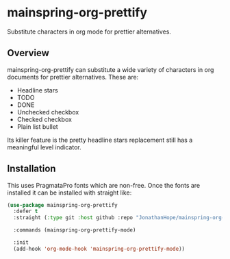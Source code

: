 * mainspring-org-prettify

Substitute characters in org mode for prettier alternatives.

[[file:c:/Users/jonathan/.emacs.d/straight/repos/mainspring-org-prettify/mainspring-org-prettify.png]]

** Overview

mainspring-org-prettify can substitute a wide variety of characters in org documents for prettier alternatives. These are:

 * Headline stars
 * TODO
 * DONE
 * Unchecked checkbox
 * Checked checkbox
 * Plain list bullet

Its killer feature is the pretty headline stars replacement still has a meaningful level indicator.

** Installation

This uses PragmataPro fonts which are non-free. Once the fonts are installed it can be installed with straight like:

#+begin_src emacs-lisp :results output
(use-package mainspring-org-prettify
  :defer t
  :straight (:type git :host github :repo "JonathanHope/mainspring-org-prettify" :branch "master" :files ("mainspring-org-prettify.el"))

  :commands (mainspring-org-prettify-mode)

  :init
  (add-hook 'org-mode-hook 'mainspring-org-prettify-mode))
#+end_src

